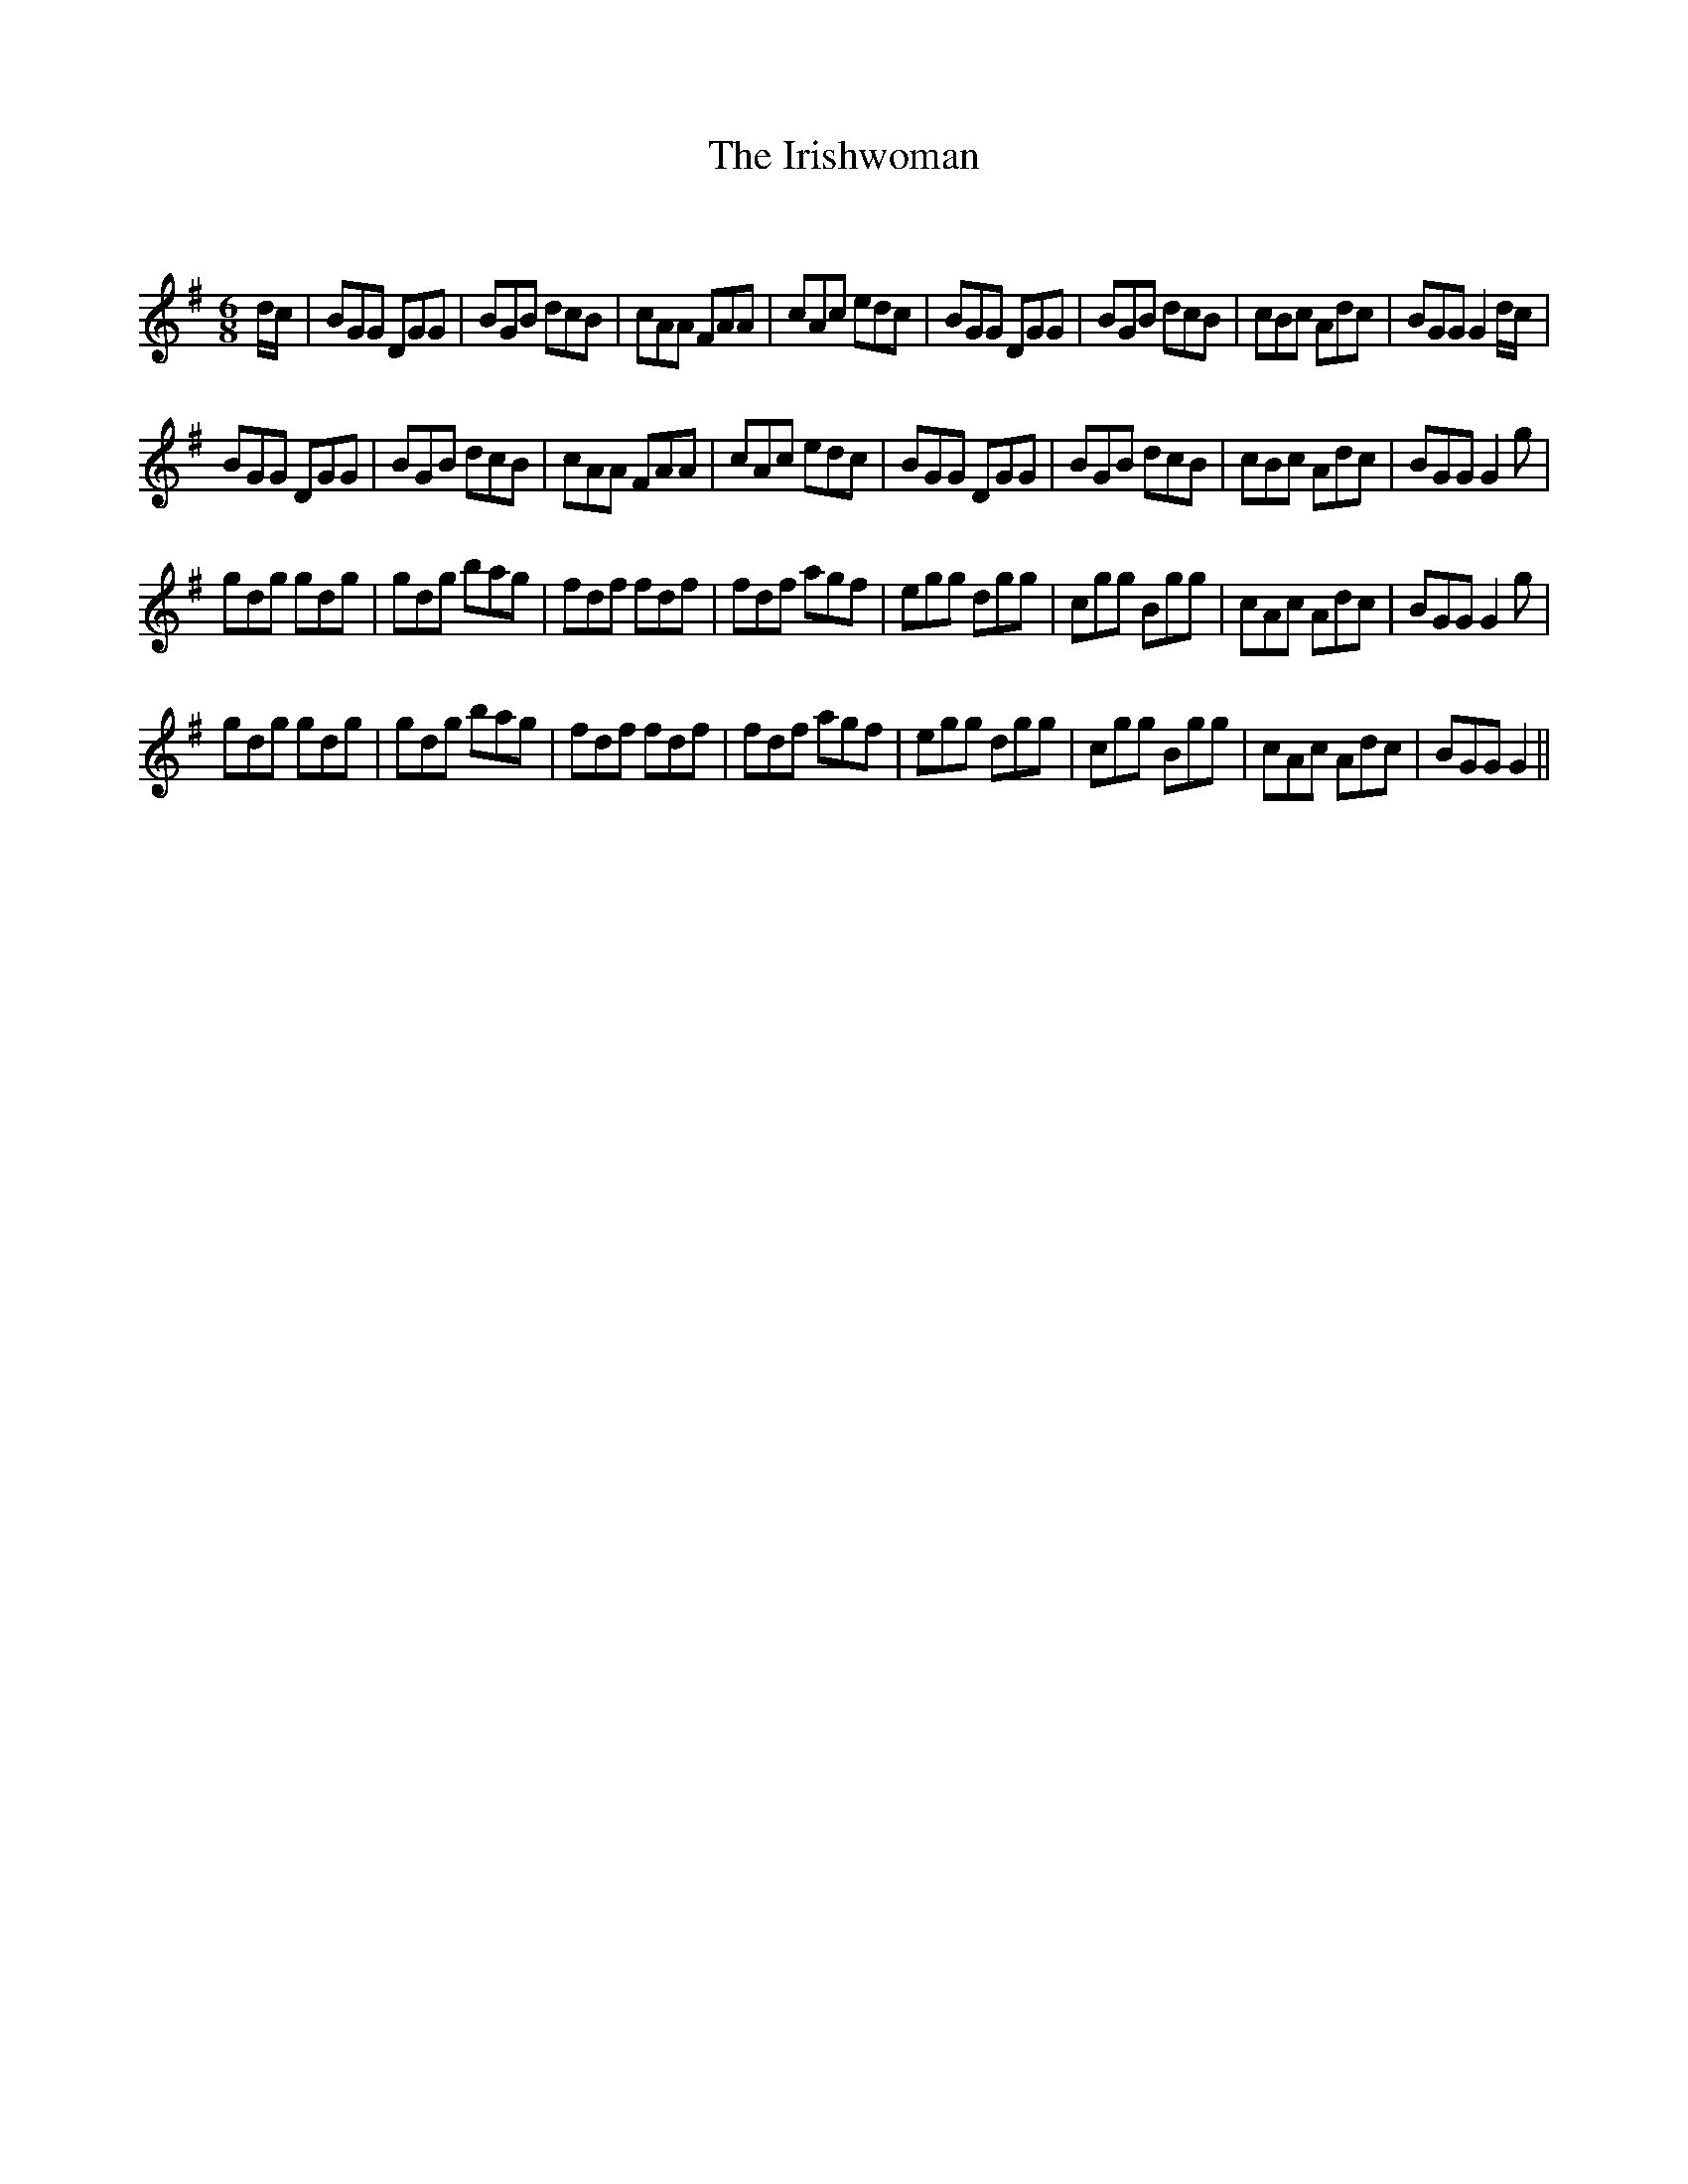 X:1
T: The Irishwoman
C:
R:Jig
Q:180
K:G
M:6/8
L:1/16
dc|B2G2G2 D2G2G2|B2G2B2 d2c2B2|c2A2A2 F2A2A2|c2A2c2 e2d2c2|B2G2G2 D2G2G2|B2G2B2 d2c2B2|c2B2c2 A2d2c2|B2G2G2 G4dc|
B2G2G2 D2G2G2|B2G2B2 d2c2B2|c2A2A2 F2A2A2|c2A2c2 e2d2c2|B2G2G2 D2G2G2|B2G2B2 d2c2B2|c2B2c2 A2d2c2|B2G2G2 G4g2|
g2d2g2 g2d2g2|g2d2g2 b2a2g2|f2d2f2 f2d2f2|f2d2f2 a2g2f2|e2g2g2 d2g2g2|c2g2g2 B2g2g2|c2A2c2 A2d2c2|B2G2G2 G4g2|
g2d2g2 g2d2g2|g2d2g2 b2a2g2|f2d2f2 f2d2f2|f2d2f2 a2g2f2|e2g2g2 d2g2g2|c2g2g2 B2g2g2|c2A2c2 A2d2c2|B2G2G2 G4||
